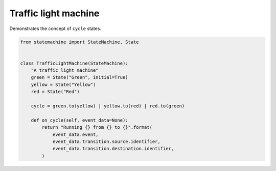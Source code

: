 
.. DO NOT EDIT.
.. THIS FILE WAS AUTOMATICALLY GENERATED BY SPHINX-GALLERY.
.. TO MAKE CHANGES, EDIT THE SOURCE PYTHON FILE:
.. "auto_examples/traffic_light_machine.py"
.. LINE NUMBERS ARE GIVEN BELOW.

.. only:: html

    .. note::
        :class: sphx-glr-download-link-note

        Click :ref:`here <sphx_glr_download_auto_examples_traffic_light_machine.py>`
        to download the full example code

.. rst-class:: sphx-glr-example-title

.. _sphx_glr_auto_examples_traffic_light_machine.py:


Traffic light machine
---------------------

Demonstrates the concept of ``cycle`` states.

.. GENERATED FROM PYTHON SOURCE LINES 8-26



.. image-sg:: /auto_examples/images/sphx_glr_traffic_light_machine_001.svg
   :alt: traffic light machine
   :srcset: /auto_examples/images/sphx_glr_traffic_light_machine_001.svg
   :class: sphx-glr-single-img





.. code-block:: default


    from statemachine import StateMachine, State


    class TrafficLightMachine(StateMachine):
        "A traffic light machine"
        green = State("Green", initial=True)
        yellow = State("Yellow")
        red = State("Red")

        cycle = green.to(yellow) | yellow.to(red) | red.to(green)

        def on_cycle(self, event_data=None):
            return "Running {} from {} to {}".format(
                event_data.event,
                event_data.transition.source.identifier,
                event_data.transition.destination.identifier,
            )


.. _sphx_glr_download_auto_examples_traffic_light_machine.py:

.. only:: html

  .. container:: sphx-glr-footer sphx-glr-footer-example


    .. container:: sphx-glr-download sphx-glr-download-python

      :download:`Download Python source code: traffic_light_machine.py <traffic_light_machine.py>`

    .. container:: sphx-glr-download sphx-glr-download-jupyter

      :download:`Download Jupyter notebook: traffic_light_machine.ipynb <traffic_light_machine.ipynb>`
